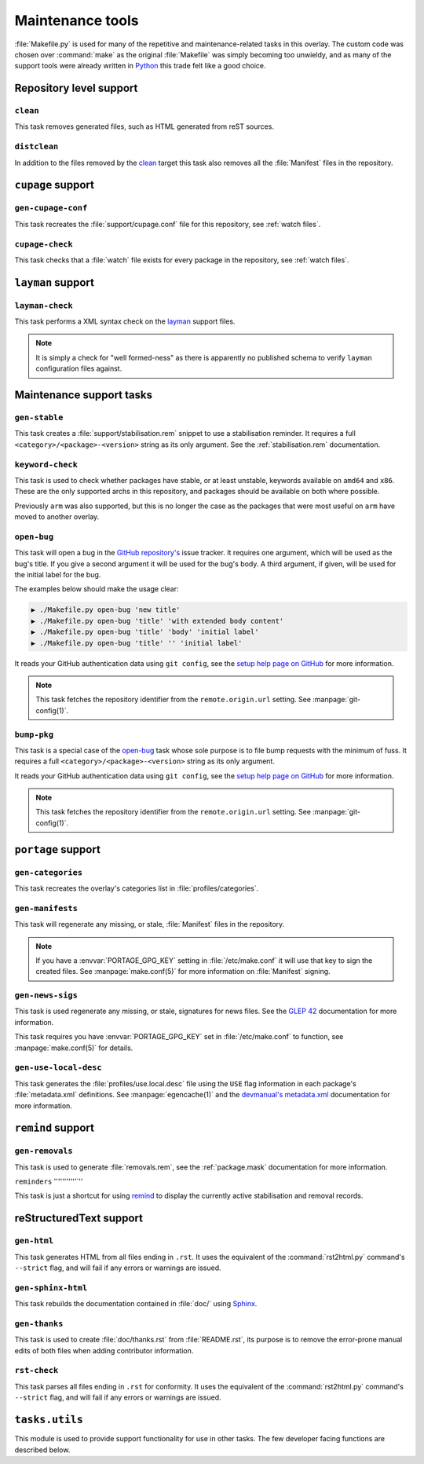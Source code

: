 Maintenance tools
=================

:file:`Makefile.py` is used for many of the repetitive and maintenance-related
tasks in this overlay.  The custom code was chosen over :command:`make` as the
original :file:`Makefile` was simply becoming too unwieldy, and as many of the
support tools were already written in Python_ this trade felt like a good
choice.

Repository level support
------------------------

``clean``
'''''''''

This task removes generated files, such as HTML generated from reST sources.

``distclean``
'''''''''''''

In addition to the files removed by the clean_ target this task also removes
all the :file:`Manifest` files in the repository.

``cupage`` support
------------------

``gen-cupage-conf``
'''''''''''''''''''

This task recreates the :file:`support/cupage.conf` file for this repository,
see :ref:`watch files`.

``cupage-check``
''''''''''''''''

This task checks that a :file:`watch` file exists for every package in the
repository, see :ref:`watch files`.

``layman`` support
------------------

``layman-check``
''''''''''''''''

This task performs a XML syntax check on the layman_ support files.

.. note::
   It is simply a check for "well formed-ness" as there is apparently no
   published schema to verify ``layman`` configuration files against.

Maintenance support tasks
-------------------------

``gen-stable``
''''''''''''''

This task creates a :file:`support/stabilisation.rem` snippet to use
a stabilisation reminder.  It requires a full ``<category>/<package>-<version>``
string as its only argument.  See the :ref:`stabilisation.rem` documentation.

``keyword-check``
'''''''''''''''''

This task is used to check whether packages have stable, or at least unstable,
keywords available on ``amd64`` and ``x86``.  These are the only supported archs
in this repository, and packages should be available on both where possible.

Previously ``arm`` was also supported, but this is no longer the case as the
packages that were most useful on ``arm`` have moved to another overlay.

``open-bug``
''''''''''''

This task will open a bug in the `GitHub repository's`_ issue tracker.  It
requires one argument, which will be used as the bug's title.  If you give a
second argument it will be used for the bug's body.  A third argument, if given,
will be used for the initial label for the bug.

The examples below should make the usage clear:

.. code-block:: sh

    ▶ ./Makefile.py open-bug 'new title'
    ▶ ./Makefile.py open-bug 'title' 'with extended body content'
    ▶ ./Makefile.py open-bug 'title' 'body' 'initial label'
    ▶ ./Makefile.py open-bug 'title' '' 'initial label'

It reads your GitHub authentication data using ``git config``, see the `setup
help page on GitHub`_ for more information.

.. note::
   This task fetches the repository identifier from the ``remote.origin.url``
   setting.  See :manpage:`git-config(1)`.

``bump-pkg``
''''''''''''

This task is a special case of the open-bug_ task whose sole purpose is to file
bump requests with the minimum of fuss.  It requires a full
``<category>/<package>-<version>`` string as its only argument.

It reads your GitHub authentication data using ``git config``, see the `setup
help page on GitHub`_ for more information.

.. note::
   This task fetches the repository identifier from the ``remote.origin.url``
   setting.  See :manpage:`git-config(1)`.

``portage`` support
-------------------

``gen-categories``
''''''''''''''''''

This task recreates the overlay's categories list in
:file:`profiles/categories`.

``gen-manifests``
'''''''''''''''''

This task will regenerate any missing, or stale, :file:`Manifest` files in the
repository.

.. note::

   If you have a :envvar:`PORTAGE_GPG_KEY` setting in :file:`/etc/make.conf` it
   will use that key to sign the created files.  See :manpage:`make.conf(5)` for
   more information on :file:`Manifest` signing.

``gen-news-sigs``
'''''''''''''''''

This task is used regenerate any missing, or stale, signatures for news
files.  See the `GLEP 42`_ documentation for more information.

This task requires you have :envvar:`PORTAGE_GPG_KEY` set in
:file:`/etc/make.conf` to function, see :manpage:`make.conf(5)` for details.

``gen-use-local-desc``
''''''''''''''''''''''

This task generates the :file:`profiles/use.local.desc` file using the ``USE``
flag information in each package's :file:`metadata.xml` definitions.  See
:manpage:`egencache(1)` and the `devmanual's metadata.xml`_ documentation for
more information.

``remind`` support
------------------

``gen-removals``
''''''''''''''''

This task is used to generate :file:`removals.rem`, see the :ref:`package.mask`
documentation for more information.

``reminders``
'''''''''''`''

This task is just a shortcut for using remind_ to display the currently active
stabilisation and removal records.

.. _remind: http://www.roaringpenguin.com/products/remind

reStructuredText support
------------------------

``gen-html``
''''''''''''

This task generates HTML from all files ending in ``.rst``.  It uses the
equivalent of the :command:`rst2html.py` command's ``--strict`` flag, and will
fail if any errors or warnings are issued.


``gen-sphinx-html``
'''''''''''''''''''

This task rebuilds the documentation contained in :file:`doc/` using Sphinx_.

``gen-thanks``
''''''''''''''

This task is used to create :file:`doc/thanks.rst` from :file:`README.rst`, its
purpose is to remove the error-prone manual edits of both files when adding
contributor information.

``rst-check``
'''''''''''''

This task parses all files ending in ``.rst`` for conformity.  It uses the
equivalent of the :command:`rst2html.py` command's ``--strict`` flag, and will
fail if any errors or warnings are issued.

``tasks.utils``
---------------

This module is used to provide support functionality for use in other tasks. The
few developer facing functions are described below.

.. function:: command(func) -> func

   This decorator registers a function for command line access using argh_

.. function:: newer(file1, file2) -> Bool

   This function returns ``True`` if ``file1`` is newer than ``file2``.  It
   handles the case of file arguments that don't yet exist.

.. function:: dep(targets, sources[, mapping=False]) -> function

   ``dep`` is to be used for checking whether a target needs executing.  If the
   target is up to date the task is not run.

   If the ``mappings`` argument is ``True`` then rebuilds are only performed if
   a source is newer than a target when the arguments are paired.  If ``False``
   a rebuild is performed if *any* source is a newer than a target.

   :param list targets: Targets to check against
   :param list sources: Sources to check against
   :param bool mapping: Whether targets map directly to sources

.. function:: cmd_output(command)

   A simple wrapper for :func:`~subprocess.check_output` that call commands and
   returns the result with any whitespace padding removed

   :param str command: Command to execute

.. _Python: http://python.org/
.. _layman: http://layman.sourceforge.net
.. _setup help page on GitHub: http://help.github.com/set-your-user-name-email-and-github-token/
.. _GitHub repository's: https://github.com/JNRowe/jnrowe-misc/
.. _GLEP 42: http://www.gentoo.org/proj/en/glep/glep-0042.html
.. _devmanual's metadata.xml: http://devmanual.gentoo.org/ebuild-writing/misc-files/metadata/index.html
.. _Sphinx: http://sphinx.pocoo.org/
.. _argh: http://pypi.python.org/pypi/argh/
